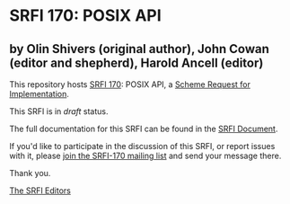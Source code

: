 * SRFI 170: POSIX API

** by Olin Shivers (original author), John Cowan (editor and shepherd), Harold Ancell (editor)

This repository hosts [[https://srfi.schemers.org/srfi-170/][SRFI 170]]: POSIX API, a [[https://srfi.schemers.org/][Scheme Request for Implementation]].

This SRFI is in /draft/ status.

The full documentation for this SRFI can be found in the [[https://srfi.schemers.org/srfi-170/srfi-170.html][SRFI Document]].

If you'd like to participate in the discussion of this SRFI, or report issues with it, please [[https://srfi.schemers.org/srfi-170/][join the SRFI-170 mailing list]] and send your message there.

Thank you.


[[mailto:srfi-editors@srfi.schemers.org][The SRFI Editors]]
